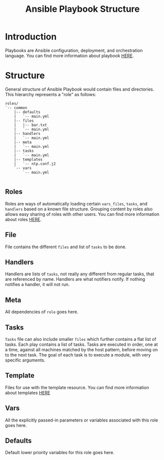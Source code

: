 #+TITLE:  Ansible Playbook Structure
#+PROPERTY: session *scratch*
#+PROPERTY: results output
#+PROPERTY: exports code
#+options: ^:nil

* Introduction 
Playbooks are Ansible configuration, deployment, and orchestration
language. 
You can find more information about playbook [[http://docs.ansible.com/playbooks_intro.html][HERE]].

* Structure
General structure of Ansible Playbook would contain files and
directories. This hierarchy represents a "role" as follows:

#+BEGIN_EXAMPLE
roles/
`-- common
    |-- defaults
    |   `-- main.yml
    |-- files
    |   |-- bar.txt
    |   `-- main.yml
    |-- handlers
    |   `-- main.yml
    |-- meta
    |   `-- main.yml
    |-- tasks
    |   `-- main.yml
    |-- templates
    |   `-- ntp.conf.j2
    `-- vars
        `-- main.yml
  
#+END_EXAMPLE

** Roles
Roles are ways of automatically loading certain =vars_files=, =tasks=, and
=handlers= based on a known file structure. Grouping content by roles
also allows easy sharing of roles with other users.
You can find more information about roles [[http://docs.ansible.com/playbooks_roles.html#roles][HERE]].

** File 
File contains the different =files= and list of =tasks= to be
done. 

** Handlers
Handlers are lists of =tasks=, not really any different from regular
tasks, that are referenced by name. Handlers are what notifiers
notify. If nothing notifies a handler, it will not run.

** Meta 
All dependencies of =role= goes here. 

** Tasks
=Tasks= file can also include smaller =files= which further contains a flat list of tasks.
Each play contains a list of tasks. Tasks are executed in order, one
at a time, against all machines matched by the host pattern, before
moving on to the next task.
The goal of each task is to execute a module, with very specific
arguments. 

** Template
Files for use with the template resource. You can find more
information about templates [[http://docs.ansible.com/template_module.html][HERE]]

** Vars 
All the explicitly passed-in parameters or variables
associated with this role goes here.

** Defaults
Default lower priority variables for this role goes here.
